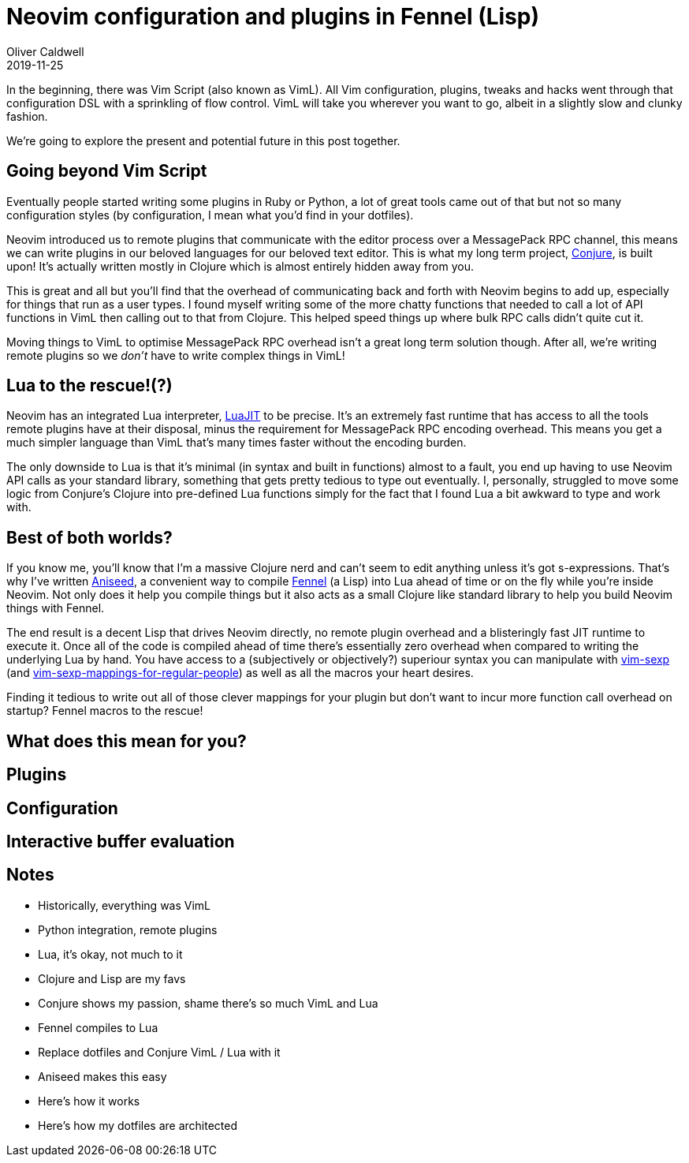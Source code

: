 = Neovim configuration and plugins in Fennel (Lisp)
Oliver Caldwell
2019-11-25

In the beginning, there was Vim Script (also known as VimL). All Vim configuration, plugins, tweaks and hacks went through that configuration DSL with a sprinkling of flow control. VimL will take you wherever you want to go, albeit in a slightly slow and clunky fashion.

We're going to explore the present and potential future in this post together.

== Going beyond Vim Script

Eventually people started writing some plugins in Ruby or Python, a lot of great tools came out of that but not so many configuration styles (by configuration, I mean what you'd find in your dotfiles).

Neovim introduced us to remote plugins that communicate with the editor process over a MessagePack RPC channel, this means we can write plugins in our beloved languages for our beloved text editor. This is what my long term project, https://github.com/Olical/conjure[Conjure], is built upon! It's actually written mostly in Clojure which is almost entirely hidden away from you.

This is great and all but you'll find that the overhead of communicating back and forth with Neovim begins to add up, especially for things that run as a user types. I found myself writing some of the more chatty functions that needed to call a lot of API functions in VimL then calling out to that from Clojure. This helped speed things up where bulk RPC calls didn't quite cut it.

Moving things to VimL to optimise MessagePack RPC overhead isn't a great long term solution though. After all, we're writing remote plugins so we _don't_ have to write complex things in VimL!

== Lua to the rescue!(?)

Neovim has an integrated Lua interpreter, https://luajit.org/[LuaJIT] to be precise. It's an extremely fast runtime that has access to all the tools remote plugins have at their disposal, minus the requirement for MessagePack RPC encoding overhead. This means you get a much simpler language than VimL that's many times faster without the encoding burden.

The only downside to Lua is that it's minimal (in syntax and built in functions) almost to a fault, you end up having to use Neovim API calls as your standard library, something that gets pretty tedious to type out eventually. I, personally, struggled to move some logic from Conjure's Clojure into pre-defined Lua functions simply for the fact that I found Lua a bit awkward to type and work with.

== Best of both worlds?

If you know me, you'll know that I'm a massive Clojure nerd and can't seem to edit anything unless it's got s-expressions. That's why I've written https://github.com/Olical/aniseed[Aniseed], a convenient way to compile https://github.com/bakpakin/Fennel[Fennel] (a Lisp) into Lua ahead of time or on the fly while you're inside Neovim. Not only does it help you compile things but it also acts as a small Clojure like standard library to help you build Neovim things with Fennel.

The end result is a decent Lisp that drives Neovim directly, no remote plugin overhead and a blisteringly fast JIT runtime to execute it. Once all of the code is compiled ahead of time there's essentially zero overhead when compared to writing the underlying Lua by hand. You have access to a (subjectively or objectively?) superiour syntax you can manipulate with https://github.com/guns/vim-sexp[vim-sexp] (and https://github.com/tpope/vim-sexp-mappings-for-regular-people[vim-sexp-mappings-for-regular-people]) as well as all the macros your heart desires.

Finding it tedious to write out all of those clever mappings for your plugin but don't want to incur more function call overhead on startup? Fennel macros to the rescue!

== What does this mean for you?

== Plugins

== Configuration

== Interactive buffer evaluation

== Notes

 * Historically, everything was VimL
 * Python integration, remote plugins
 * Lua, it's okay, not much to it
 * Clojure and Lisp are my favs
 * Conjure shows my passion, shame there's so much VimL and Lua
 * Fennel compiles to Lua
 * Replace dotfiles and Conjure VimL / Lua with it
 * Aniseed makes this easy
 * Here's how it works
 * Here's how my dotfiles are architected

